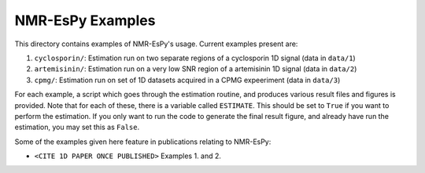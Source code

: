 NMR-EsPy Examples
=================

This directory contains examples of NMR-EsPy's usage.
Current examples present are:

1. ``cyclosporin/``: Estimation run on two separate regions of a cyclosporin 1D signal (data in ``data/1``)
2. ``artemisinin/``: Estimation run on a very low SNR region of a artemisinin 1D signal (data in ``data/2``)
3. ``cpmg/``: Estimation run on set of 1D datasets acquired in a CPMG expeeriment (data in ``data/3``)

For each example, a script which goes through the estimation routine, and produces various result files and figures
is provided. Note that for each of these, there is a variable called ``ESTIMATE``. This should be set to ``True``
if you want to perform the estimation. If you only want to run the code to generate the final result figure,
and already have run the estimation, you may set this as ``False``.

Some of the examples given here feature in publications relating to NMR-EsPy:

+ ``<CITE 1D PAPER ONCE PUBLISHED>`` Examples 1. and 2.
